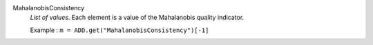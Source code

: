 .. index:: single: MahalanobisConsistency

MahalanobisConsistency
  *List of values*. Each element is a value of the Mahalanobis quality
  indicator.

  Example :
  ``m = ADD.get("MahalanobisConsistency")[-1]``
